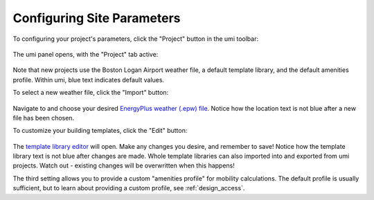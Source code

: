 Configuring Site Parameters
===========================

To configuring your project's parameters, click the "Project" button in
the umi toolbar:

.. figure:: assets/site-config-a4ef9b80.png
   :scale: 100 %
   :align: center

The umi panel opens, with the "Project" tab active:

.. figure:: assets/site-config-d6b60728.png
   :scale: 50 %
   :align: center

Note that new projects use the Boston Logan Airport weather file, a
default template library, and the default amenities profile. Within umi,
blue text indicates default values.

To select a new weather file, click the "Import" button:

.. figure:: assets/site-config-dbe86128.png
   :scale: 50 %
   :align: center

Navigate to and choose your desired `EnergyPlus weather (.epw)
file <https://energyplus.net/weather>`__. Notice how the location text
is not blue after a new file has been chosen.

To customize your building templates, click the "Edit" button:

.. figure:: assets/site-config-176c0816.png
   :scale: 50 %
   :align: center

The `template library editor <template-info/_template-detail.html>`__ will 
open. Make any changes you desire, and remember
to save! Notice how the template library text is not blue after changes
are made. Whole template libraries can also imported into and exported
from umi projects. Watch out - existing changes will be overwritten when
this happens!

The third setting allows you to provide a custom "amenities profile" for
mobility calculations. The default profile is usually sufficient, but to
learn about providing a custom profile, see
:ref:`design_access`.


